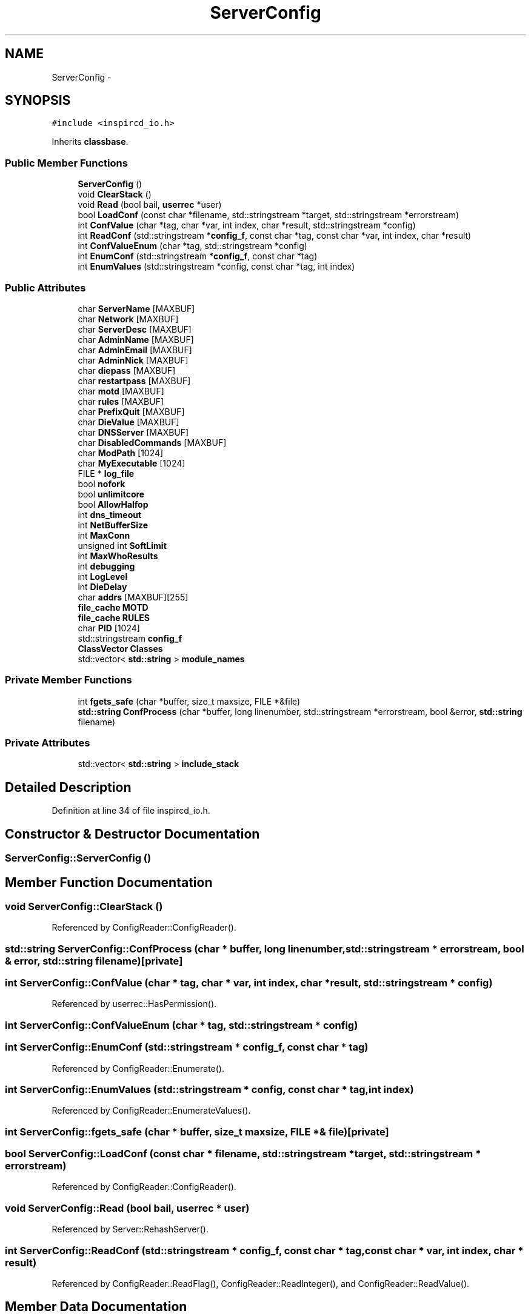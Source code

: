 .TH "ServerConfig" 3 "14 Dec 2005" "Version 1.0Betareleases" "InspIRCd" \" -*- nroff -*-
.ad l
.nh
.SH NAME
ServerConfig \- 
.SH SYNOPSIS
.br
.PP
\fC#include <inspircd_io.h>\fP
.PP
Inherits \fBclassbase\fP.
.PP
.SS "Public Member Functions"

.in +1c
.ti -1c
.RI "\fBServerConfig\fP ()"
.br
.ti -1c
.RI "void \fBClearStack\fP ()"
.br
.ti -1c
.RI "void \fBRead\fP (bool bail, \fBuserrec\fP *user)"
.br
.ti -1c
.RI "bool \fBLoadConf\fP (const char *filename, std::stringstream *target, std::stringstream *errorstream)"
.br
.ti -1c
.RI "int \fBConfValue\fP (char *tag, char *var, int index, char *result, std::stringstream *config)"
.br
.ti -1c
.RI "int \fBReadConf\fP (std::stringstream *\fBconfig_f\fP, const char *tag, const char *var, int index, char *result)"
.br
.ti -1c
.RI "int \fBConfValueEnum\fP (char *tag, std::stringstream *config)"
.br
.ti -1c
.RI "int \fBEnumConf\fP (std::stringstream *\fBconfig_f\fP, const char *tag)"
.br
.ti -1c
.RI "int \fBEnumValues\fP (std::stringstream *config, const char *tag, int index)"
.br
.in -1c
.SS "Public Attributes"

.in +1c
.ti -1c
.RI "char \fBServerName\fP [MAXBUF]"
.br
.ti -1c
.RI "char \fBNetwork\fP [MAXBUF]"
.br
.ti -1c
.RI "char \fBServerDesc\fP [MAXBUF]"
.br
.ti -1c
.RI "char \fBAdminName\fP [MAXBUF]"
.br
.ti -1c
.RI "char \fBAdminEmail\fP [MAXBUF]"
.br
.ti -1c
.RI "char \fBAdminNick\fP [MAXBUF]"
.br
.ti -1c
.RI "char \fBdiepass\fP [MAXBUF]"
.br
.ti -1c
.RI "char \fBrestartpass\fP [MAXBUF]"
.br
.ti -1c
.RI "char \fBmotd\fP [MAXBUF]"
.br
.ti -1c
.RI "char \fBrules\fP [MAXBUF]"
.br
.ti -1c
.RI "char \fBPrefixQuit\fP [MAXBUF]"
.br
.ti -1c
.RI "char \fBDieValue\fP [MAXBUF]"
.br
.ti -1c
.RI "char \fBDNSServer\fP [MAXBUF]"
.br
.ti -1c
.RI "char \fBDisabledCommands\fP [MAXBUF]"
.br
.ti -1c
.RI "char \fBModPath\fP [1024]"
.br
.ti -1c
.RI "char \fBMyExecutable\fP [1024]"
.br
.ti -1c
.RI "FILE * \fBlog_file\fP"
.br
.ti -1c
.RI "bool \fBnofork\fP"
.br
.ti -1c
.RI "bool \fBunlimitcore\fP"
.br
.ti -1c
.RI "bool \fBAllowHalfop\fP"
.br
.ti -1c
.RI "int \fBdns_timeout\fP"
.br
.ti -1c
.RI "int \fBNetBufferSize\fP"
.br
.ti -1c
.RI "int \fBMaxConn\fP"
.br
.ti -1c
.RI "unsigned int \fBSoftLimit\fP"
.br
.ti -1c
.RI "int \fBMaxWhoResults\fP"
.br
.ti -1c
.RI "int \fBdebugging\fP"
.br
.ti -1c
.RI "int \fBLogLevel\fP"
.br
.ti -1c
.RI "int \fBDieDelay\fP"
.br
.ti -1c
.RI "char \fBaddrs\fP [MAXBUF][255]"
.br
.ti -1c
.RI "\fBfile_cache\fP \fBMOTD\fP"
.br
.ti -1c
.RI "\fBfile_cache\fP \fBRULES\fP"
.br
.ti -1c
.RI "char \fBPID\fP [1024]"
.br
.ti -1c
.RI "std::stringstream \fBconfig_f\fP"
.br
.ti -1c
.RI "\fBClassVector\fP \fBClasses\fP"
.br
.ti -1c
.RI "std::vector< \fBstd::string\fP > \fBmodule_names\fP"
.br
.in -1c
.SS "Private Member Functions"

.in +1c
.ti -1c
.RI "int \fBfgets_safe\fP (char *buffer, size_t maxsize, FILE *&file)"
.br
.ti -1c
.RI "\fBstd::string\fP \fBConfProcess\fP (char *buffer, long linenumber, std::stringstream *errorstream, bool &error, \fBstd::string\fP filename)"
.br
.in -1c
.SS "Private Attributes"

.in +1c
.ti -1c
.RI "std::vector< \fBstd::string\fP > \fBinclude_stack\fP"
.br
.in -1c
.SH "Detailed Description"
.PP 
Definition at line 34 of file inspircd_io.h.
.SH "Constructor & Destructor Documentation"
.PP 
.SS "ServerConfig::ServerConfig ()"
.PP
.SH "Member Function Documentation"
.PP 
.SS "void ServerConfig::ClearStack ()"
.PP
Referenced by ConfigReader::ConfigReader().
.SS "\fBstd::string\fP ServerConfig::ConfProcess (char * buffer, long linenumber, std::stringstream * errorstream, bool & error, \fBstd::string\fP filename)\fC [private]\fP"
.PP
.SS "int ServerConfig::ConfValue (char * tag, char * var, int index, char * result, std::stringstream * config)"
.PP
Referenced by userrec::HasPermission().
.SS "int ServerConfig::ConfValueEnum (char * tag, std::stringstream * config)"
.PP
.SS "int ServerConfig::EnumConf (std::stringstream * config_f, const char * tag)"
.PP
Referenced by ConfigReader::Enumerate().
.SS "int ServerConfig::EnumValues (std::stringstream * config, const char * tag, int index)"
.PP
Referenced by ConfigReader::EnumerateValues().
.SS "int ServerConfig::fgets_safe (char * buffer, size_t maxsize, FILE *& file)\fC [private]\fP"
.PP
.SS "bool ServerConfig::LoadConf (const char * filename, std::stringstream * target, std::stringstream * errorstream)"
.PP
Referenced by ConfigReader::ConfigReader().
.SS "void ServerConfig::Read (bool bail, \fBuserrec\fP * user)"
.PP
Referenced by Server::RehashServer().
.SS "int ServerConfig::ReadConf (std::stringstream * config_f, const char * tag, const char * var, int index, char * result)"
.PP
Referenced by ConfigReader::ReadFlag(), ConfigReader::ReadInteger(), and ConfigReader::ReadValue().
.SH "Member Data Documentation"
.PP 
.SS "char \fBServerConfig::addrs\fP[MAXBUF][255]"
.PP
Definition at line 70 of file inspircd_io.h.
.SS "char \fBServerConfig::AdminEmail\fP[MAXBUF]"
.PP
Definition at line 46 of file inspircd_io.h.
.SS "char \fBServerConfig::AdminName\fP[MAXBUF]"
.PP
Definition at line 45 of file inspircd_io.h.
.SS "char \fBServerConfig::AdminNick\fP[MAXBUF]"
.PP
Definition at line 47 of file inspircd_io.h.
.SS "bool \fBServerConfig::AllowHalfop\fP"
.PP
Definition at line 61 of file inspircd_io.h.
.SS "\fBClassVector\fP \fBServerConfig::Classes\fP"
.PP
Definition at line 75 of file inspircd_io.h.
.SS "std::stringstream \fBServerConfig::config_f\fP"
.PP
Definition at line 74 of file inspircd_io.h.
.PP
Referenced by userrec::HasPermission().
.SS "int \fBServerConfig::debugging\fP"
.PP
Definition at line 67 of file inspircd_io.h.
.SS "int \fBServerConfig::DieDelay\fP"
.PP
Definition at line 69 of file inspircd_io.h.
.SS "char \fBServerConfig::diepass\fP[MAXBUF]"
.PP
Definition at line 48 of file inspircd_io.h.
.SS "char \fBServerConfig::DieValue\fP[MAXBUF]"
.PP
Definition at line 53 of file inspircd_io.h.
.SS "char \fBServerConfig::DisabledCommands\fP[MAXBUF]"
.PP
Definition at line 55 of file inspircd_io.h.
.SS "int \fBServerConfig::dns_timeout\fP"
.PP
Definition at line 62 of file inspircd_io.h.
.SS "char \fBServerConfig::DNSServer\fP[MAXBUF]"
.PP
Definition at line 54 of file inspircd_io.h.
.SS "std::vector<\fBstd::string\fP> \fBServerConfig::include_stack\fP\fC [private]\fP"
.PP
Definition at line 37 of file inspircd_io.h.
.SS "FILE* \fBServerConfig::log_file\fP"
.PP
Definition at line 58 of file inspircd_io.h.
.SS "int \fBServerConfig::LogLevel\fP"
.PP
Definition at line 68 of file inspircd_io.h.
.SS "int \fBServerConfig::MaxConn\fP"
.PP
Definition at line 64 of file inspircd_io.h.
.SS "int \fBServerConfig::MaxWhoResults\fP"
.PP
Definition at line 66 of file inspircd_io.h.
.SS "char \fBServerConfig::ModPath\fP[1024]"
.PP
Definition at line 56 of file inspircd_io.h.
.SS "std::vector<\fBstd::string\fP> \fBServerConfig::module_names\fP"
.PP
Definition at line 76 of file inspircd_io.h.
.PP
Referenced by Server::FindModule().
.SS "\fBfile_cache\fP \fBServerConfig::MOTD\fP"
.PP
Definition at line 71 of file inspircd_io.h.
.SS "char \fBServerConfig::motd\fP[MAXBUF]"
.PP
Definition at line 50 of file inspircd_io.h.
.SS "char \fBServerConfig::MyExecutable\fP[1024]"
.PP
Definition at line 57 of file inspircd_io.h.
.SS "int \fBServerConfig::NetBufferSize\fP"
.PP
Definition at line 63 of file inspircd_io.h.
.SS "char \fBServerConfig::Network\fP[MAXBUF]"
.PP
Definition at line 43 of file inspircd_io.h.
.SS "bool \fBServerConfig::nofork\fP"
.PP
Definition at line 59 of file inspircd_io.h.
.SS "char \fBServerConfig::PID\fP[1024]"
.PP
Definition at line 73 of file inspircd_io.h.
.SS "char \fBServerConfig::PrefixQuit\fP[MAXBUF]"
.PP
Definition at line 52 of file inspircd_io.h.
.SS "char \fBServerConfig::restartpass\fP[MAXBUF]"
.PP
Definition at line 49 of file inspircd_io.h.
.SS "\fBfile_cache\fP \fBServerConfig::RULES\fP"
.PP
Definition at line 72 of file inspircd_io.h.
.SS "char \fBServerConfig::rules\fP[MAXBUF]"
.PP
Definition at line 51 of file inspircd_io.h.
.SS "char \fBServerConfig::ServerDesc\fP[MAXBUF]"
.PP
Definition at line 44 of file inspircd_io.h.
.SS "char \fBServerConfig::ServerName\fP[MAXBUF]"
.PP
Definition at line 42 of file inspircd_io.h.
.PP
Referenced by userrec::userrec().
.SS "unsigned int \fBServerConfig::SoftLimit\fP"
.PP
Definition at line 65 of file inspircd_io.h.
.SS "bool \fBServerConfig::unlimitcore\fP"
.PP
Definition at line 60 of file inspircd_io.h.

.SH "Author"
.PP 
Generated automatically by Doxygen for InspIRCd from the source code.
